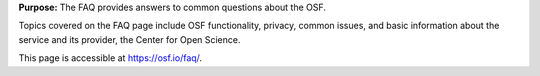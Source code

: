

**Purpose:** The FAQ provides answers to common questions about the OSF.

Topics covered on the FAQ page include OSF functionality, privacy, common issues, and basic information about the service and its provider, the Center for Open Science.

This page is accessible at https://osf.io/faq/.